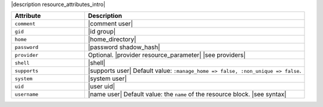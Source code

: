.. The contents of this file are included in multiple topics.
.. This file should not be changed in a way that hinders its ability to appear in multiple documentation sets.

|description resource_attributes_intro|

.. list-table::
   :widths: 150 450
   :header-rows: 1

   * - Attribute
     - Description
   * - ``comment``
     - |comment user|
   * - ``gid``
     - |id group|
   * - ``home``
     - |home_directory|
   * - ``password``
     - |password shadow_hash|
   * - ``provider``
     - Optional. |provider resource_parameter| |see providers|
   * - ``shell``
     - |shell|
   * - ``supports``
     - |supports user| Default value: ``:manage_home => false, :non_unique => false``.
   * - ``system``
     - |system user|
   * - ``uid``
     - |user uid|
   * - ``username``
     - |name user| Default value: the ``name`` of the resource block. |see syntax|